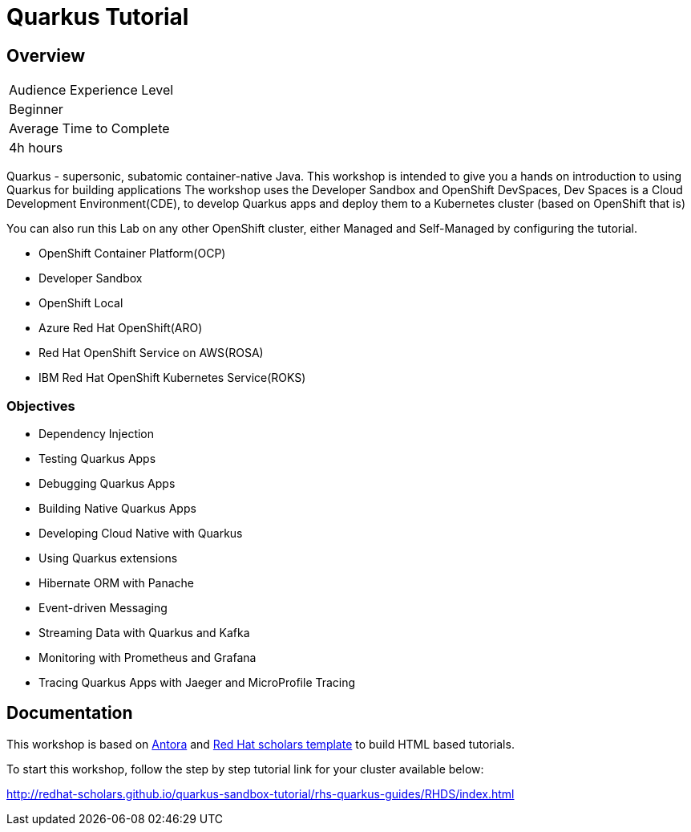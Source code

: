 # Quarkus Tutorial

## Overview

|===
|Audience Experience Level
|Beginner

|Average Time to Complete	
|4h hours
|===

Quarkus - supersonic, subatomic container-native Java.  
This workshop is intended to give you a hands on introduction to using Quarkus for building applications  
The workshop uses the Developer Sandbox and OpenShift DevSpaces, Dev Spaces is a Cloud Development Environment(CDE), to develop Quarkus apps and deploy them to a Kubernetes cluster (based on OpenShift that is)  

You can also run this Lab on any other OpenShift cluster, either Managed and Self-Managed by configuring the tutorial.  

* OpenShift Container Platform(OCP)
* Developer Sandbox
* OpenShift Local
* Azure Red Hat OpenShift(ARO)
* Red Hat OpenShift Service on AWS(ROSA)
* IBM Red Hat OpenShift Kubernetes Service(ROKS)


### Objectives

* Dependency Injection
* Testing Quarkus Apps
* Debugging Quarkus Apps
* Building Native Quarkus Apps
* Developing Cloud Native with Quarkus
* Using Quarkus extensions
* Hibernate ORM with Panache
* Event-driven Messaging
* Streaming Data with Quarkus and Kafka
* Monitoring with Prometheus and Grafana
* Tracing Quarkus Apps with Jaeger and MicroProfile Tracing 

## Documentation

This workshop is based on link:https://antora.org/[Antora] and link:https://github.com/redhat-scholars/courseware-template[Red Hat scholars template] to build HTML based tutorials.  

To start this workshop, follow the step by step tutorial link for your cluster available below: 

http://redhat-scholars.github.io/quarkus-sandbox-tutorial/rhs-quarkus-guides/RHDS/index.html
